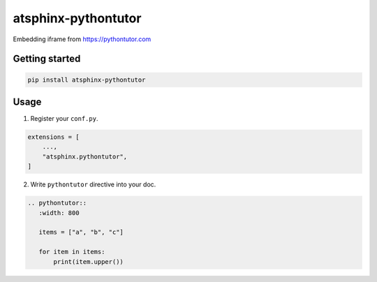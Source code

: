 ====================
atsphinx-pythontutor
====================

Embedding iframe from https://pythontutor.com

Getting started
===============

.. code:: console

   pip install atsphinx-pythontutor

Usage
=====

1. Register your ``conf.py``.

.. code:: python

   extensions = [
       ...,
       "atsphinx.pythontutor",
   ]


2. Write ``pythontutor`` directive into your doc.

.. code:: rst

   .. pythontutor::
      :width: 800

      items = ["a", "b", "c"]

      for item in items:
          print(item.upper())
